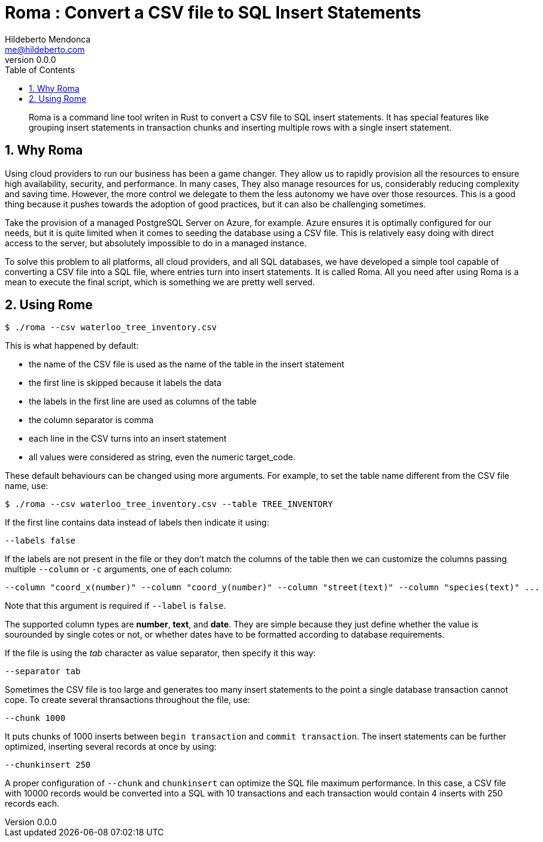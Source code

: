 ﻿= Roma : Convert a CSV file to SQL Insert Statements
Hildeberto Mendonca <me@hildeberto.com>
v0.0.0
:doctype: book
:pdf-page-size: LETTER
:encoding: utf-8
:toc: left
:toclevels: 3
:numbered:

> Roma is a command line tool writen in Rust to convert a CSV file to SQL insert statements. It has special features like grouping insert statements in transaction chunks and inserting multiple rows with a single insert statement.

== Why Roma

Using cloud providers to run our business has been a game changer. They allow us to rapidly provision all the resources to ensure high availability, security, and performance. In many cases, They also manage resources for us, considerably reducing complexity and saving time. However, the more control we delegate to them the less autonomy we have over those resources. This is a good thing because it pushes towards the adoption of good practices, but it can also be challenging sometimes.

Take the provision of a managed PostgreSQL Server on Azure, for example. Azure ensures it is optimally configured for our needs, but it is quite limited when it comes to seeding the database using a CSV file. This is relatively easy doing with direct access to the server, but absolutely impossible to do in a managed instance.

To solve this problem to all platforms, all cloud providers, and all SQL databases, we have developed a simple tool capable of converting a CSV file into a SQL file, where entries turn into insert statements. It is called Roma. All you need after using Roma is a mean to execute the final script, which is something we are pretty well served.

== Using Rome

    $ ./roma --csv waterloo_tree_inventory.csv

This is what happened by default:

- the name of the CSV file is used as the name of the table in the insert statement
- the first line is skipped because it labels the data
- the labels in the first line are used as columns of the table
- the column separator is comma
- each line in the CSV turns into an insert statement
- all values were considered as string, even the numeric target_code.

These default behaviours can be changed using more arguments. For example, to set the table name different from the CSV file name, use:

    $ ./roma --csv waterloo_tree_inventory.csv --table TREE_INVENTORY

If the first line contains data instead of labels then indicate it using:

    --labels false

If the labels are not present in the file or they don't match the columns of the table then we can customize the columns passing multiple `--column` or `-c` arguments, one of each column:

    --column "coord_x(number)" --column "coord_y(number)" --column "street(text)" --column "species(text)" ...

Note that this argument is required if `--label` is `false`. 

The supported column types are **number**, **text**, and **date**. They are simple because they just define whether the value is sourounded by single cotes or not, or whether dates have to be formatted according to database requirements.

If the file is using the _tab_ character as value separator, then specify it this way:

    --separator tab

Sometimes the CSV file is too large and generates too many insert statements to the point a single database transaction cannot cope. To create several thransactions throughout the file, use:

    --chunk 1000

It puts chunks of 1000 inserts between `begin transaction` and `commit transaction`. The insert statements can be further optimized, inserting several records at once by using:

    --chunkinsert 250

A proper configuration of `--chunk` and `chunkinsert` can optimize the SQL file maximum performance. In this case, a CSV file with 10000 records would be converted into a SQL with 10 transactions and each transaction would contain 4 inserts with 250 records each.